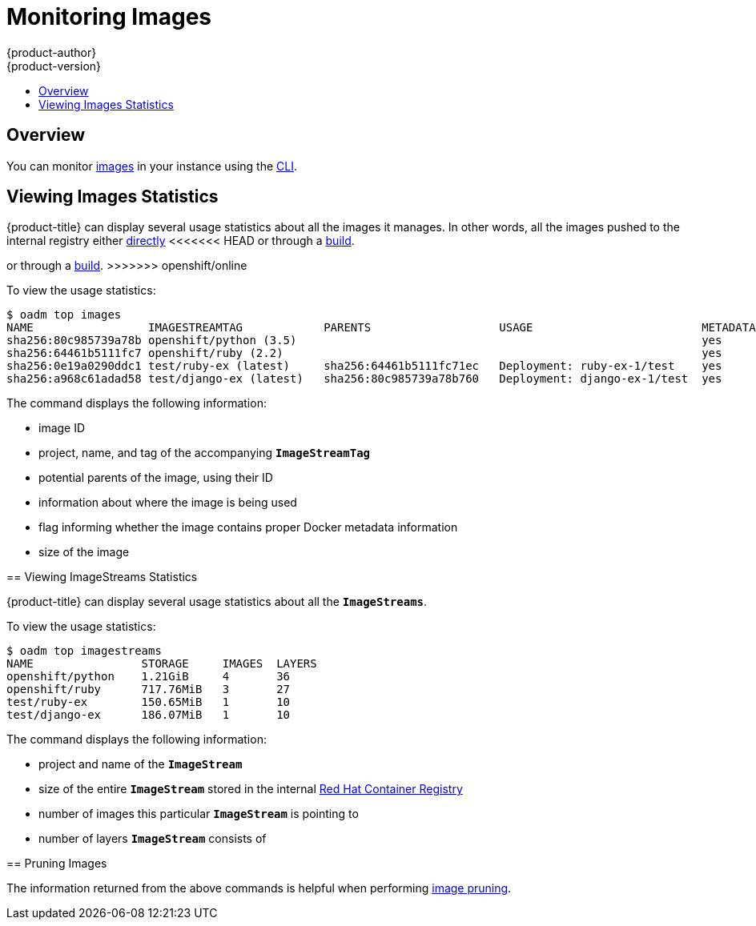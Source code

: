 [[admin-guide-monitoring-images]]
= Monitoring Images
{product-author}
{product-version}
:data-uri:
:icons:
:experimental:
:toc: macro
:toc-title:

toc::[]

[[monitoring-images-overview]]
== Overview

You can monitor
xref:../architecture/core_concepts/builds_and_image_streams.adoc#image-streams[images]
in your instance using the
xref:../cli_reference/index.adoc#cli-reference-index[CLI].

[[monitoring-images-view-images]]
== Viewing Images Statistics

{product-title} can display several usage statistics about all the images it
manages. In other words, all the images pushed to the internal registry either
xref:../install_config/registry/accessing_registry.adoc#access-pushing-and-pulling-images[directly]
<<<<<<< HEAD
or through a xref:../dev_guide/builds.adoc#dev-guide-builds[build].
=======
or through a xref:../dev_guide/builds/index.adoc#dev-guide-how-builds-work[build].
>>>>>>> openshift/online

To view the usage statistics:

====
----
$ oadm top images
NAME                 IMAGESTREAMTAG            PARENTS                   USAGE                         METADATA    STORAGE
sha256:80c985739a78b openshift/python (3.5)                                                            yes         303.12MiB
sha256:64461b5111fc7 openshift/ruby (2.2)                                                              yes         234.33MiB
sha256:0e19a0290ddc1 test/ruby-ex (latest)     sha256:64461b5111fc71ec   Deployment: ruby-ex-1/test    yes         150.65MiB
sha256:a968c61adad58 test/django-ex (latest)   sha256:80c985739a78b760   Deployment: django-ex-1/test  yes         186.07MiB
----
====

The command displays the following information:

- image ID
- project, name, and tag of the accompanying `*ImageStreamTag*`
- potential parents of the image, using their ID
- information about where the image is being used
- flag informing whether the image contains proper Docker metadata information
- size of the image


[[monitoring-images-view-streams]]
== Viewing ImageStreams Statistics

{product-title} can display several usage statistics about all the
`*ImageStreams*`.

To view the usage statistics:

====
----
$ oadm top imagestreams
NAME                STORAGE     IMAGES  LAYERS
openshift/python    1.21GiB     4       36
openshift/ruby      717.76MiB   3       27
test/ruby-ex        150.65MiB   1       10
test/django-ex      186.07MiB   1       10
----
====

The command displays the following information:

- project and name of the `*ImageStream*`
- size of the entire `*ImageStream*` stored in the internal
xref:../install_config/registry/index.adoc#install-config-registry-overview[Red Hat Container Registry]
- number of images this particular `*ImageStream*` is pointing to
- number of layers `*ImageStream*` consists of


[[monitoring-images-pruning]]
== Pruning Images

The information returned from the above commands is helpful when performing
xref:pruning_resources.adoc#pruning-images[image pruning].
